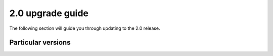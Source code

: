 2.0 upgrade guide
#################

The following section will guide you through updating to the 2.0 release.

Particular versions
*******************



.. raw:: html

    <div class="display-card-container">
        <div class="row">

.. Add callout items below this line

.. displayitem::
   :header: 1.9.x
   :description: Upgrade from 1.9.x series to the 2.0.
   :col_css: col-md-12
   :button_link: from_1_9.html
   :height: 100

.. displayitem::
   :header: 1.8.x
   :description: Upgrade from 1.8.x series to the 2.0.
   :col_css: col-md-12
   :button_link: from_1_8.html
   :height: 100

.. displayitem::
   :header: 1.7.x
   :description: Upgrade from 1.7.x series to the 2.0.
   :col_css: col-md-12
   :button_link: from_1_7.html
   :height: 100

.. displayitem::
   :header: 1.6.x
   :description: Upgrade from 1.6.x series to the 2.0.
   :col_css: col-md-12
   :button_link: from_1_6.html
   :height: 100

.. displayitem::
   :header: 1.5.x
   :description: Upgrade from 1.5.x series to the 2.0.
   :col_css: col-md-12
   :button_link: from_1_5.html
   :height: 100

.. displayitem::
   :header: 1.4.x
   :description: Upgrade from 1.4.x series to the 2.0.
   :col_css: col-md-12
   :button_link: from_1_4.html
   :height: 100

.. raw:: html

        </div>
    </div>
